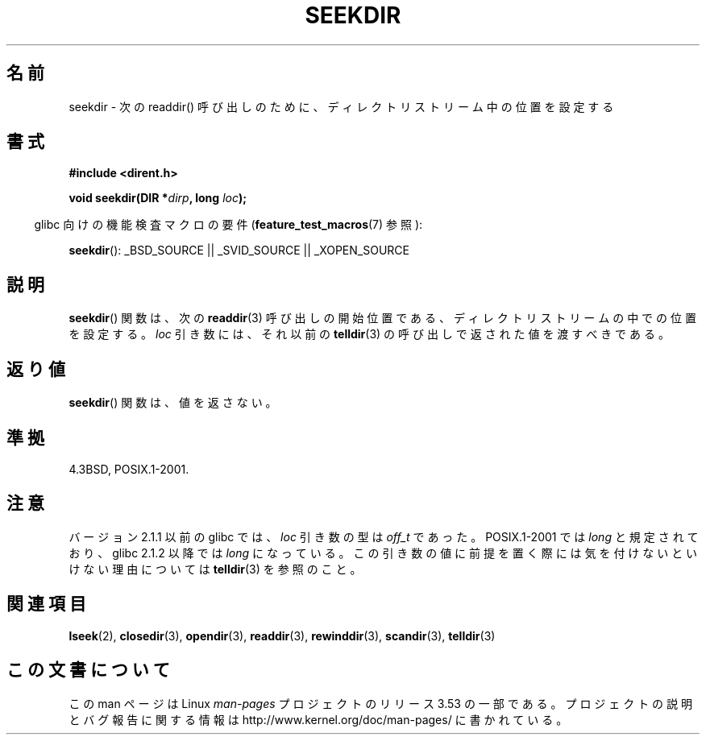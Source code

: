 .\" Copyright 1993 David Metcalfe (david@prism.demon.co.uk)
.\"
.\" %%%LICENSE_START(VERBATIM)
.\" Permission is granted to make and distribute verbatim copies of this
.\" manual provided the copyright notice and this permission notice are
.\" preserved on all copies.
.\"
.\" Permission is granted to copy and distribute modified versions of this
.\" manual under the conditions for verbatim copying, provided that the
.\" entire resulting derived work is distributed under the terms of a
.\" permission notice identical to this one.
.\"
.\" Since the Linux kernel and libraries are constantly changing, this
.\" manual page may be incorrect or out-of-date.  The author(s) assume no
.\" responsibility for errors or omissions, or for damages resulting from
.\" the use of the information contained herein.  The author(s) may not
.\" have taken the same level of care in the production of this manual,
.\" which is licensed free of charge, as they might when working
.\" professionally.
.\"
.\" Formatted or processed versions of this manual, if unaccompanied by
.\" the source, must acknowledge the copyright and authors of this work.
.\" %%%LICENSE_END
.\"
.\" References consulted:
.\"     Linux libc source code
.\"     Lewine's _POSIX Programmer's Guide_ (O'Reilly & Associates, 1991)
.\"     386BSD man pages
.\" Modified Sat Jul 24 18:25:21 1993 by Rik Faith (faith@cs.unc.edu)
.\"
.\"*******************************************************************
.\"
.\" This file was generated with po4a. Translate the source file.
.\"
.\"*******************************************************************
.TH SEEKDIR 3 2013\-03\-24 "" "Linux Programmer's Manual"
.SH 名前
seekdir \- 次の readdir() 呼び出しのために、ディレクトリストリーム中の位置を 設定する
.SH 書式
.nf
\fB#include <dirent.h>\fP
.sp
\fBvoid seekdir(DIR *\fP\fIdirp\fP\fB, long \fP\fIloc\fP\fB);\fP
.fi
.sp
.in -4n
glibc 向けの機能検査マクロの要件 (\fBfeature_test_macros\fP(7)  参照):
.in
.sp
\fBseekdir\fP(): _BSD_SOURCE || _SVID_SOURCE || _XOPEN_SOURCE
.SH 説明
\fBseekdir\fP()  関数は、次の \fBreaddir\fP(3)  呼び出しの開始位置である、 ディレクトリストリームの中での位置を設定する。
\fIloc\fP 引き数には、それ以前の \fBtelldir\fP(3) の呼び出しで返された値を渡すべきである。
.SH 返り値
\fBseekdir\fP()  関数は、値を返さない。
.SH 準拠
4.3BSD, POSIX.1\-2001.
.SH 注意
バージョン 2.1.1 以前の glibc では、 \fIloc\fP 引き数の型は \fIoff_t\fP であった。 POSIX.1\-2001 では
\fIlong\fP と規定されており、glibc 2.1.2 以降では \fIlong\fP
になっている。この引き数の値に前提を置く際には気を付けないといけない理由については \fBtelldir\fP(3) を参照のこと。
.SH 関連項目
\fBlseek\fP(2), \fBclosedir\fP(3), \fBopendir\fP(3), \fBreaddir\fP(3), \fBrewinddir\fP(3),
\fBscandir\fP(3), \fBtelldir\fP(3)
.SH この文書について
この man ページは Linux \fIman\-pages\fP プロジェクトのリリース 3.53 の一部
である。プロジェクトの説明とバグ報告に関する情報は
http://www.kernel.org/doc/man\-pages/ に書かれている。

